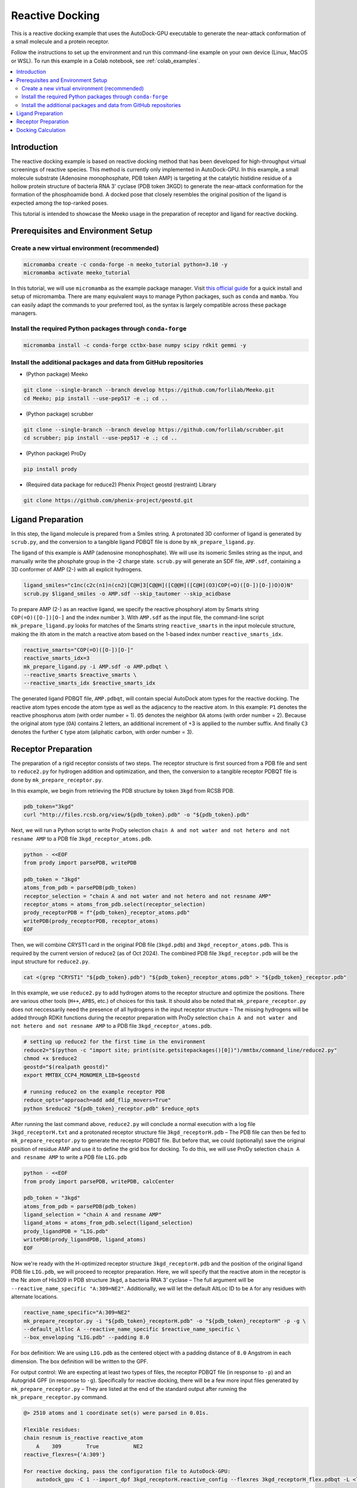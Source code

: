 .. _tutorial2:

=========================
Reactive Docking
=========================

This is a reactive docking example that uses the AutoDock-GPU executable to generate the near-attack conformation of a small molecule and a protein receptor. 

Follow the instructions to set up the environment and run this command-line example on your own device (Linux, MacOS or WSL). To run this example in a Colab notebook, see :ref:`colab_examples`. 

.. contents::
   :local:
   :depth: 2

Introduction
============

The reactive docking example is based on reactive docking method that has been developed for high-throughput virtual screenings of reactive species. This method is currently only implemented in AutoDock-GPU. In this example, a small molecule substrate (Adenosine monophosphate, PDB token AMP) is targeting at the catalytic histidine residue of a hollow protein structure of bacteria RNA 3' cyclase (PDB token 3KGD) to generate the near-attack conformation for the formation of the phosphoamide bond. A docked pose that closely resembles the original position of the ligand is expected among the top-ranked poses. 

This tutorial is intended to showcase the Meeko usage in the preparation of receptor and ligand for reactive docking. 

Prerequisites and Environment Setup
===================================

Create a new virtual environment (recommended)
~~~~~~~~~~~~~~~~~~~~~~~~~~~~~~~~~~~~~~~~~~~~~~

.. code-block:: bash

   micromamba create -c conda-forge -n meeko_tutorial python=3.10 -y
   micromamba activate meeko_tutorial         

In this tutorial, we will use ``micromamba`` as the example package manager. Visit `this official guide  <https://mamba.readthedocs.io/en/latest/installation/micromamba-installation.html>`_ for a quick install and setup of micromamba. There are many equivalent ways to manage Python packages, such as ``conda`` and ``mamba``. You can easily adapt the commands to your preferred tool, as the syntax is largely compatible across these package managers. 

Install the required Python packages through ``conda-forge``
~~~~~~~~~~~~~~~~~~~~~~~~~~~~~~~~~~~~~~~~~~~~~~~~~~~~~~~~~~~~

.. code-block:: bash

   micromamba install -c conda-forge cctbx-base numpy scipy rdkit gemmi -y

Install the additional packages and data from GitHub repositories
~~~~~~~~~~~~~~~~~~~~~~~~~~~~~~~~~~~~~~~~~~~~~~~~~~~~~~~~~~~~~~~~~

- (Python package) Meeko 

.. code-block:: bash

   git clone --single-branch --branch develop https://github.com/forlilab/Meeko.git
   cd Meeko; pip install --use-pep517 -e .; cd ..

- (Python package) scrubber 

.. code-block:: bash

   git clone --single-branch --branch develop https://github.com/forlilab/scrubber.git
   cd scrubber; pip install --use-pep517 -e .; cd ..

- (Python package) ProDy 

.. code-block:: bash

   pip install prody

- (Required data package for reduce2) Phenix Project geostd (restraint) Library 

.. code-block:: bash

   git clone https://github.com/phenix-project/geostd.git


Ligand Preparation
=================

In this step, the ligand molecule is prepared from a Smiles string. A protonated 3D conformer of ligand is generated by ``scrub.py``, and the conversion to a tangible ligand PDBQT file is done by ``mk_prepare_ligand.py``. 

.. image:: images/highlighted_AMP.png
   :alt: highlighted AMP
   :width: 60%
   :align: center

The ligand of this example is AMP (adenosine monophosphate). We will use its isomeric Smiles string as the input, and manually write the phosphate group in the -2 charge state. ``scrub.py`` will generate an SDF file, ``AMP.sdf``, containing a 3D conformer of AMP (2-) with all explicit hydrogens. 

.. code-block:: bash

    ligand_smiles="c1nc(c2c(n1)n(cn2)[C@H]3[C@@H]([C@@H]([C@H](O3)COP(=O)([O-])[O-])O)O)N"
    scrub.py $ligand_smiles -o AMP.sdf --skip_tautomer --skip_acidbase

To prepare AMP (2-) as an reactive ligand, we specify the reactive phosphoryl atom by Smarts string ``COP(=O)([O-])[O-]`` and the index number ``3``. With ``AMP.sdf`` as the input file, the command-line script ``mk_prepare_ligand.py`` looks for matches of the Smarts string ``reactive_smarts`` in the input molecule structure, making the ith atom in the match a reactive atom based on the 1-based index number ``reactive_smarts_idx``. 

.. code-block:: bash

    reactive_smarts="COP(=O)([O-])[O-]"
    reactive_smarts_idx=3
    mk_prepare_ligand.py -i AMP.sdf -o AMP.pdbqt \
    --reactive_smarts $reactive_smarts \
    --reactive_smarts_idx $reactive_smarts_idx

The generated ligand PDBQT file, ``AMP.pdbqt``, will contain special AutoDock atom types for the reactive docking. The reactive atom types encode the atom type as well as the adjacency to the reactive atom. In this example: ``P1`` denotes the reactive phosphorus atom (with order number = 1). ``O5`` denotes the neighbor ``OA`` atoms (with order number = 2). Because the original atom type (``OA``) contains 2 letters, an additional increment of +3 is applied to the number suffix. And finally ``C3`` denotes the further ``C`` type atom (aliphatic carbon, with order number = 3). 

.. code-block:: bash
    REMARK SMILES Nc1ncnc2c1ncn2[C@@H]1O[C@H](COP(=O)([O-])[O-])[C@@H](O)[C@H]1O
    REMARK SMILES IDX 11 1 22 2 20 3 13 4 12 5 10 6 4 7 3 8 5 9 2 10 6 11 7 12
    REMARK SMILES IDX 8 13 9 14 1 15 23 18 21 20 14 22 15 23 16 24 17 25 18 26
    REMARK SMILES IDX 19 27
    REMARK H PARENT 1 16 1 17 23 19 21 21
    ROOT
    ATOM      1  C   UNL     1       0.091  -0.756   0.545  1.00  0.00     0.253 C 
    ATOM      2  C   UNL     1       0.369  -1.495  -0.773  1.00  0.00     0.195 C 
    ATOM      3  C   UNL     1       1.476  -0.670  -1.387  1.00  0.00     0.179 C 
    ATOM      4  C   UNL     1       2.147  -0.047  -0.164  1.00  0.00     0.178 C 
    ATOM      5  O   UNL     1       1.163   0.124   0.832  1.00  0.00    -0.347 OA
    ENDROOT
    BRANCH   1   6
    ATOM      6  N   UNL     1      -1.156   0.007   0.449  1.00  0.00    -0.285 N 
    ATOM      7  C   UNL     1      -4.095  -1.786   1.544  1.00  0.00     0.226 A 
    ATOM      8  N   UNL     1      -5.018  -0.824   1.216  1.00  0.00    -0.217 NA
    ATOM      9  N   UNL     1      -2.764  -1.577   1.316  1.00  0.00    -0.216 NA
    ATOM     10  C   UNL     1      -4.639   0.363   0.654  1.00  0.00     0.155 A 
    ATOM     11  C   UNL     1      -2.392  -0.395   0.766  1.00  0.00     0.167 A 
    ATOM     12  C   UNL     1      -3.282   0.566   0.430  1.00  0.00     0.150 A 
    ATOM     13  N   UNL     1      -2.654   1.617  -0.131  1.00  0.00    -0.231 NA
    ATOM     14  C   UNL     1      -1.348   1.232  -0.108  1.00  0.00     0.204 A 
    BRANCH  10  15
    ATOM     15  N   UNL     1      -5.614   1.348   0.310  1.00  0.00    -0.382 N 
    ATOM     16  H   UNL     1      -5.332   2.257  -0.120  1.00  0.00     0.158 HD
    ATOM     17  H   UNL     1      -6.627   1.168   0.488  1.00  0.00     0.158 HD
    ENDBRANCH  10  15
    ENDBRANCH   1   6
    BRANCH   2  18
    ATOM     18  O   UNL     1       0.753  -2.832  -0.545  1.00  0.00    -0.386 OA
    ATOM     19  H   UNL     1       1.495  -2.835   0.115  1.00  0.00     0.211 HD
    ENDBRANCH   2  18
    BRANCH   3  20
    ATOM     20  O   UNL     1       2.354  -1.419  -2.197  1.00  0.00    -0.387 OA
    ATOM     21  H   UNL     1       2.901  -2.009  -1.617  1.00  0.00     0.211 HD
    ENDBRANCH   3  20
    BRANCH   4  22
    ATOM     22  C   UNL     1       2.798   1.302  -0.496  1.00  0.00     0.201 C3
    BRANCH  22  23
    ATOM     23  O   UNL     1       3.411   1.842   0.657  1.00  0.00    -0.348 O5
    BRANCH  23  24
    ATOM     24  P   UNL     1       5.100   1.600   0.586  1.00  0.00     0.060 P1
    ATOM     25  O   UNL     1       5.699   2.493  -0.477  1.00  0.00    -0.326 O5
    ATOM     26  O   UNL     1       5.775   1.996   2.085  1.00  0.00    -0.790 O5
    ATOM     27  O   UNL     1       5.459  -0.015   0.231  1.00  0.00    -0.790 O5
    ENDBRANCH  23  24
    ENDBRANCH  22  23
    ENDBRANCH   4  22
    TORSDOF 7


Receptor Preparation
===================

The preparation of a rigid receptor consists of two steps. The receptor structure is first sourced from a PDB file and sent to ``reduce2.py`` for hydrogen addition and optimization, and then, the conversion to a tangible receptor PDBQT file is done by ``mk_prepare_receptor.py``.

In this example, we begin from retrieving the PDB structure by token ``3kgd`` from RCSB PDB. 

.. code-block:: bash

    pdb_token="3kgd"
    curl "http://files.rcsb.org/view/${pdb_token}.pdb" -o "${pdb_token}.pdb"

Next, we will run a Python script to write ProDy selection ``chain A and not water and not hetero and not resname AMP`` to a PDB file ``3kgd_receptor_atoms.pdb``. 

.. code-block:: python

    python - <<EOF
    from prody import parsePDB, writePDB

    pdb_token = "3kgd"
    atoms_from_pdb = parsePDB(pdb_token)
    receptor_selection = "chain A and not water and not hetero and not resname AMP"
    receptor_atoms = atoms_from_pdb.select(receptor_selection)
    prody_receptorPDB = f"{pdb_token}_receptor_atoms.pdb"
    writePDB(prody_receptorPDB, receptor_atoms)
    EOF

Then, we will combine CRYST1 card in the original PDB file (``3kgd.pdb``) and ``3kgd_receptor_atoms.pdb``. This is required by the current version of reduce2 (as of Oct 2024). The combined PDB file ``3kgd_receptor.pdb`` will be the input structure for ``reduce2.py``. 

.. code-block:: bash

    cat <(grep "CRYST1" "${pdb_token}.pdb") "${pdb_token}_receptor_atoms.pdb" > "${pdb_token}_receptor.pdb"

In this example, we use ``reduce2.py`` to add hydrogen atoms to the receptor structure and optimize the positions. There are various other tools (``H++``, ``APBS``, etc.) of choices for this task. It should also be noted that ``mk_prepare_receptor.py`` does not neccessarily need the presence of all hydrogens in the input receptor structure – The missing hydrogens will be added through RDKit functions during the receptor preparation with ProDy selection ``chain A and not water and not hetero and not resname AMP`` to a PDB file ``3kgd_receptor_atoms.pdb``.  

.. code-block:: bash

   # setting up reduce2 for the first time in the environment
   reduce2="$(python -c "import site; print(site.getsitepackages()[0])")/mmtbx/command_line/reduce2.py"
   chmod +x $reduce2
   geostd="$(realpath geostd)"
   export MMTBX_CCP4_MONOMER_LIB=$geostd

   # running reduce2 on the example receptor PDB
   reduce_opts="approach=add add_flip_movers=True"
   python $reduce2 "${pdb_token}_receptor.pdb" $reduce_opts

After running the last command above, ``reduce2.py`` will conclude a normal execution with a log file ``3kgd_receptorH.txt`` and a protonated receptor structure file ``3kgd_receptorH.pdb`` – The PDB file can then be fed to ``mk_prepare_receptor.py`` to generate the receptor PDBQT file. But before that, we could (optionally) save the original position of residue AMP and use it to define the grid box for docking. To do this, we will use ProDy selection ``chain A and resname AMP`` to write a PDB file ``LIG.pdb``

.. code-block:: python

    python - <<EOF
    from prody import parsePDB, writePDB, calcCenter

    pdb_token = "3kgd"
    atoms_from_pdb = parsePDB(pdb_token)
    ligand_selection = "chain A and resname AMP"
    ligand_atoms = atoms_from_pdb.select(ligand_selection)
    prody_ligandPDB = "LIG.pdb"
    writePDB(prody_ligandPDB, ligand_atoms)
    EOF

Now we're ready with the H-optimized receptor structure ``3kgd_receptorH.pdb`` and the position of the original ligand PDB file ``LIG.pdb``, we will proceed to receptor preparation. Here, we will specify that the reactive atom in the receptor is the Nε atom of His309 in PDB structure ``3kgd``, a bacteria RNA 3’ cyclase – The full argument will be ``--reactive_name_specific "A:309=NE2"``. Additionally, we will let the default AltLoc ID to be ``A`` for any residues with alternate locations. 

.. code-block:: bash

    reactive_name_specific="A:309=NE2"
    mk_prepare_receptor.py -i "${pdb_token}_receptorH.pdb" -o "${pdb_token}_receptorH" -p -g \
    --default_altloc A --reactive_name_specific $reactive_name_specific \
    --box_enveloping "LIG.pdb" --padding 8.0 

For box definition: We are using ``LIG.pdb`` as the centered object with a padding distance of ``8.0`` Angstrom in each dimension. The box definition will be written to the GPF. 

For output control: We are expecting at least two types of files, the receptor PDBQT file (in response to ``-p``) and an Autogrid4 GPF (in response to ``-g``). Specifically for reactive docking, there will be a few more input files generated by ``mk_prepare_receptor.py`` – They are listed at the end of the standard output after running the ``mk_prepare_receptor.py`` command. 

.. code-block:: bash

    @> 2510 atoms and 1 coordinate set(s) were parsed in 0.01s.

    Flexible residues:
    chain resnum is_reactive reactive_atom
        A    309        True           NE2
    reactive_flexres={'A:309'}

    For reactive docking, pass the configuration file to AutoDock-GPU:
        autodock_gpu -C 1 --import_dpf 3kgd_receptorH.reactive_config --flexres 3kgd_receptorH_flex.pdbqt -L <ligand_filename>


    Files written:
        3kgd_receptorH_flex.pdbqt <-- flexible receptor input file
        3kgd_receptorH_rigid.pdbqt <-- static (i.e., rigid) receptor input file
        boron-silicon-atom_par.dat <-- atomic parameters for B and Si (for autogrid)
        3kgd_receptorH_rigid.gpf <-- autogrid input file
            3kgd_receptorH.box.pdb <-- PDB file to visualize the grid box
    3kgd_receptorH.reactive_config <-- reactive parameters for AutoDock-GPU

Docking Calculation
=================